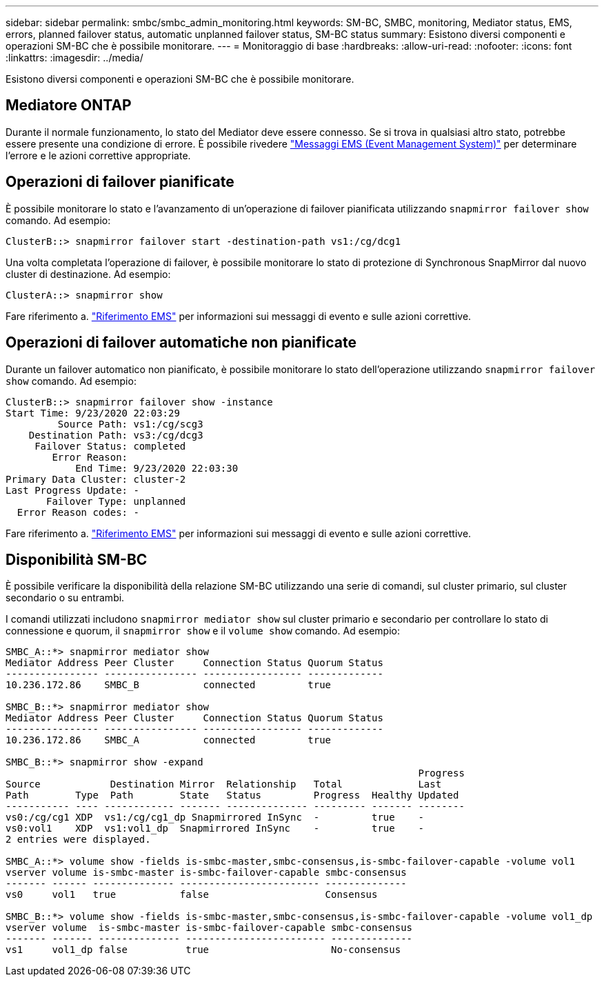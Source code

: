 ---
sidebar: sidebar 
permalink: smbc/smbc_admin_monitoring.html 
keywords: SM-BC, SMBC, monitoring, Mediator status, EMS, errors, planned failover status, automatic unplanned failover status, SM-BC status 
summary: Esistono diversi componenti e operazioni SM-BC che è possibile monitorare. 
---
= Monitoraggio di base
:hardbreaks:
:allow-uri-read: 
:nofooter: 
:icons: font
:linkattrs: 
:imagesdir: ../media/


[role="lead"]
Esistono diversi componenti e operazioni SM-BC che è possibile monitorare.



== Mediatore ONTAP

Durante il normale funzionamento, lo stato del Mediator deve essere connesso. Se si trova in qualsiasi altro stato, potrebbe essere presente una condizione di errore. È possibile rivedere link:https://docs.netapp.com/us-en/ontap-ems-9131/sm-mediator-events.html["Messaggi EMS (Event Management System)"^] per determinare l'errore e le azioni correttive appropriate.



== Operazioni di failover pianificate

È possibile monitorare lo stato e l'avanzamento di un'operazione di failover pianificata utilizzando `snapmirror failover show` comando. Ad esempio:

....
ClusterB::> snapmirror failover start -destination-path vs1:/cg/dcg1
....
Una volta completata l'operazione di failover, è possibile monitorare lo stato di protezione di Synchronous SnapMirror dal nuovo cluster di destinazione. Ad esempio:

....
ClusterA::> snapmirror show
....
Fare riferimento a. link:https://docs.netapp.com/us-en/ontap-ems-9131/smbc-pfo-events.html["Riferimento EMS"^] per informazioni sui messaggi di evento e sulle azioni correttive.



== Operazioni di failover automatiche non pianificate

Durante un failover automatico non pianificato, è possibile monitorare lo stato dell'operazione utilizzando `snapmirror failover show` comando. Ad esempio:

....
ClusterB::> snapmirror failover show -instance
Start Time: 9/23/2020 22:03:29
         Source Path: vs1:/cg/scg3
    Destination Path: vs3:/cg/dcg3
     Failover Status: completed
        Error Reason:
            End Time: 9/23/2020 22:03:30
Primary Data Cluster: cluster-2
Last Progress Update: -
       Failover Type: unplanned
  Error Reason codes: -
....
Fare riferimento a. link:https://docs.netapp.com/us-en/ontap-ems-9131/smbc-aufo-events.html["Riferimento EMS"^] per informazioni sui messaggi di evento e sulle azioni correttive.



== Disponibilità SM-BC

È possibile verificare la disponibilità della relazione SM-BC utilizzando una serie di comandi, sul cluster primario, sul cluster secondario o su entrambi.

I comandi utilizzati includono `snapmirror mediator show` sul cluster primario e secondario per controllare lo stato di connessione e quorum, il `snapmirror show` e il `volume show` comando. Ad esempio:

....
SMBC_A::*> snapmirror mediator show
Mediator Address Peer Cluster     Connection Status Quorum Status
---------------- ---------------- ----------------- -------------
10.236.172.86    SMBC_B           connected         true

SMBC_B::*> snapmirror mediator show
Mediator Address Peer Cluster     Connection Status Quorum Status
---------------- ---------------- ----------------- -------------
10.236.172.86    SMBC_A           connected         true

SMBC_B::*> snapmirror show -expand
                                                                       Progress
Source            Destination Mirror  Relationship   Total             Last
Path        Type  Path        State   Status         Progress  Healthy Updated
----------- ---- ------------ ------- -------------- --------- ------- --------
vs0:/cg/cg1 XDP  vs1:/cg/cg1_dp Snapmirrored InSync  -         true    -
vs0:vol1    XDP  vs1:vol1_dp  Snapmirrored InSync    -         true    -
2 entries were displayed.

SMBC_A::*> volume show -fields is-smbc-master,smbc-consensus,is-smbc-failover-capable -volume vol1
vserver volume is-smbc-master is-smbc-failover-capable smbc-consensus
------- ------ -------------- ------------------------ --------------
vs0     vol1   true           false                    Consensus

SMBC_B::*> volume show -fields is-smbc-master,smbc-consensus,is-smbc-failover-capable -volume vol1_dp
vserver volume  is-smbc-master is-smbc-failover-capable smbc-consensus
------- ------- -------------- ------------------------ --------------
vs1     vol1_dp false          true                     No-consensus
....